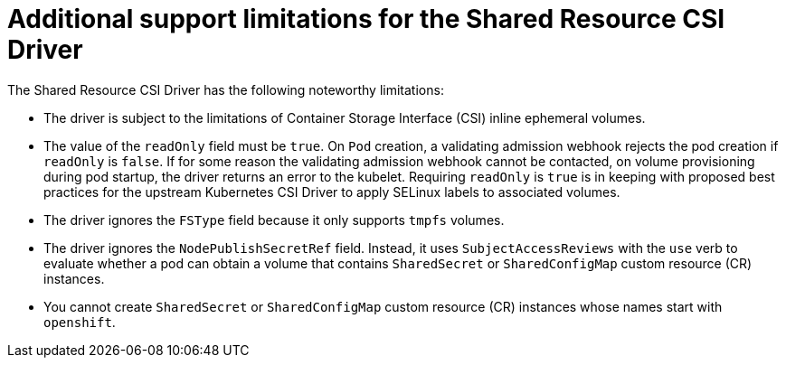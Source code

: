 :_content-type: REFERENCE

[id="ephemeral-storage-additional-support-limitations-for-shared-resource-csi-driver_{context}"]
= Additional support limitations for the Shared Resource CSI Driver

[role="_abstract"]
The Shared Resource CSI Driver has the following noteworthy limitations:

* The driver is subject to the limitations of Container Storage Interface (CSI) inline ephemeral volumes.
* The value of the `readOnly` field must be `true`. On `Pod` creation, a validating admission webhook rejects the pod creation if `readOnly` is `false`. If for some reason the validating admission webhook cannot be contacted, on volume provisioning during pod startup, the driver returns an error to the kubelet. Requiring `readOnly` is `true` is in keeping with proposed best practices for the upstream Kubernetes CSI Driver to apply SELinux labels to associated volumes.
* The driver ignores the `FSType` field because it only supports `tmpfs` volumes.
* The driver ignores the `NodePublishSecretRef` field. Instead, it uses `SubjectAccessReviews` with the `use` verb to evaluate whether a pod can obtain a volume that contains `SharedSecret` or `SharedConfigMap` custom resource (CR) instances.
* You cannot create `SharedSecret` or `SharedConfigMap` custom resource (CR) instances whose names start with `openshift`.
